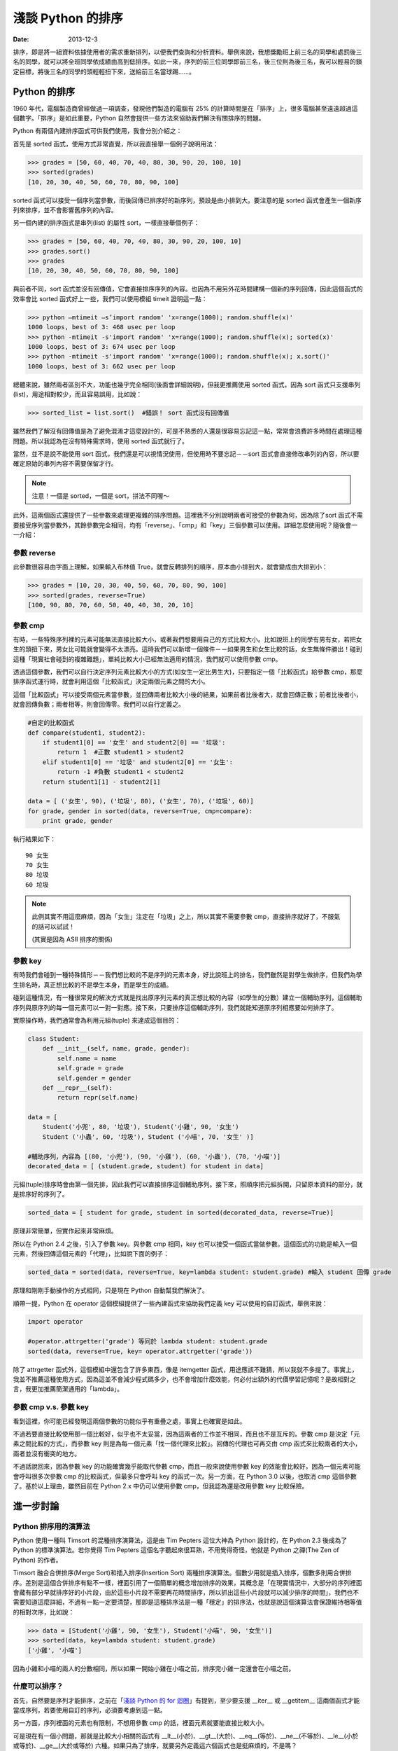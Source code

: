 淺談 Python 的排序
##########################

:date: 2013-12-3

排序，即是將一組資料依據使用者的需求重新排列，以便我們查詢和分析資料。舉例來說，我想獎勵班上前三名的同學和處罰後三名的同學，就可以將全班同學依成績由高到低排序。如此一來，序列的前三位同學即前三名，後三位則為後三名，我可以輕易的鎖定目標，將後三名的同學的頭輕輕扭下來，送給前三名當球踢……。

Python 的排序
==========================

1960 年代，電腦製造商曾經做過一項調查，發現他們製造的電腦有 25% 的計算時間是在「排序」上，很多電腦甚至遠遠超過這個數字。「排序」是如此重要，Python 自然會提供一些方法來協助我們解決有關排序的問題。

Python 有兩個內建排序函式可供我們使用，我會分別介紹之：

首先是 sorted 函式，使用方式非常直覺，所以我直接舉一個例子說明用法：

.. code-block:: python

    >>> grades = [50, 60, 40, 70, 40, 80, 30, 90, 20, 100, 10]
    >>> sorted(grades)
    [10, 20, 30, 40, 50, 60, 70, 80, 90, 100]

sorted 函式可以接受一個序列當參數，而後回傳已排序好的新序列，預設是由小排到大。要注意的是 sorted 函式會產生一個新序列來排序，並不會影響舊序列的內容。

另一個內建的排序函式是串列(list) 的屬性 sort，一樣直接舉個例子：

.. code-block:: python

    >>> grades = [50, 60, 40, 70, 40, 80, 30, 90, 20, 100, 10]
    >>> grades.sort()
    >>> grades
    [10, 20, 30, 40, 50, 60, 70, 80, 90, 100]

與前者不同，sort 函式並沒有回傳值，它會直接排序序列的內容。也因為不用另外花時間建構一個新的序列回傳，因此這個函式的效率會比 sorted 函式好上一些，我們可以使用模組 timeit 證明這一點：

>>> python –mtimeit –s’import random' 'x=range(1000); random.shuffle(x)'
1000 loops, best of 3: 468 usec per loop
>>> python -mtimeit -s'import random' 'x=range(1000); random.shuffle(x); sorted(x)'
1000 loops, best of 3: 674 usec per loop
>>> python -mtimeit -s'import random' 'x=range(1000); random.shuffle(x); x.sort()'
1000 loops, best of 3: 662 usec per loop

總體來說，雖然兩者區別不大，功能也幾乎完全相同(後面會詳細說明)，但我更推薦使用 sorted 函式，因為 sort 函式只支援串列(list)，用途相對較少，而且容易誤用，比如說：

.. code-block:: python

    >>> sorted_list = list.sort()  #錯誤！ sort 函式沒有回傳值

雖然我們了解沒有回傳值是為了避免混淆才這麼設計的，可是不熟悉的人還是很容易忘記這一點，常常會浪費許多時間在處理這種問題。所以我認為在沒有特殊需求時，使用 sorted 函式就行了。

當然，並不是說不能使用 sort 函式，我們還是可以視情況使用，但使用時不要忘記－－sort 函式會直接修改串列的內容，所以要確定原始的串列內容不需要保留才行。

.. note:: 注意！一個是 sorted，一個是 sort，拼法不同喔～

此外，這兩個函式還提供了一些參數來處理更複雜的排序問題。這裡我不分別說明兩者可接受的參數為何，因為除了sort 函式不需要接受序列當參數外，其餘參數完全相同，均有「reverse」、「cmp」和「key」三個參數可以使用。詳細怎麼使用呢？隨後會一一介紹：

參數 reverse
----------------

此參數很容易由字面上理解，如果輸入布林值 True，就會反轉排列的順序，原本由小排到大，就會變成由大排到小：

.. code-block:: python

    >>> grades = [10, 20, 30, 40, 50, 60, 70, 80, 90, 100]
    >>> sorted(grades, reverse=True)
    [100, 90, 80, 70, 60, 50, 40, 40, 30, 20, 10]

參數 cmp
----------------

有時，一些特殊序列裡的元素可能無法直接比較大小，或著我們想要用自己的方式比較大小。比如說班上的同學有男有女，若把女生的頭扭下來，男女比可能就會變得不太漂亮。這時我們可以新增一個條件－－如果男生和女生比較的話，女生無條件勝出！碰到這種「現實社會碰到的複雜難題」，單純比較大小已經無法適用的情況，我們就可以使用參數 cmp。

透過這個參數，我們可以自行決定序列元素比較大小的方式(如女生一定比男生大)，只要指定一個「比較函式」給參數 cmp，那麼排序函式運行時，就會利用這個「比較函式」決定兩個元素之間的大小。

這個「比較函式」可以接受兩個元素當參數，並回傳兩者比較大小後的結果，如果前者比後者大，就會回傳正數；前者比後者小，就會回傳負數；兩者相等，則會回傳零。我們可以自行定義之。

.. code-block:: python

    #自定的比較函式
    def compare(student1, student2): 
        if student1[0] == '女生' and student2[0] == '垃圾': 
            return 1  #正數 student1 > student2
        elif student1[0] == '垃圾' and student2[0] == '女生': 
            return -1 #負數 student1 < student2
        return student1[1] - student2[1]

    data = [ ('女生', 90), ('垃圾', 80), ('女生', 70), ('垃圾', 60)]    
    for grade, gender in sorted(data, reverse=True, cmp=compare):
        print grade, gender 
    
執行結果如下：

::

    90 女生
    70 女生 
    80 垃圾
    60 垃圾 

.. note::

    此例其實不用這麼麻煩，因為「女生」注定在「垃圾」之上，所以其實不需要參數 cmp，直接排序就好了，不服氣的話可以試試！

    (其實是因為 ASII 排序的關係)

參數 key
----------------

有時我們會碰到一種特殊情形－－我們想比較的不是序列的元素本身，好比說班上的排名，我們雖然是對學生做排序，但我們為學生排名時，真正想比較的不是學生本身，而是學生的成績。

碰到這種情況，有一種很常見的解決方式就是找出原序列元素的真正想比較的內容（如學生的分數）建立一個輔助序列，這個輔助序列與原序列的每一個元素可以一對一對應。接下來，只要排序這個輔助序列，我們就能知道原序列相應要如何排序了。

實際操作時，我們通常會為利用元組(tuple) 來達成這個目的：

.. code-block:: python

    class Student:
        def __init__(self, name, grade, gender):
            self.name = name
            self.grade = grade
            self.gender = gender
        def __repr__(self):
            return repr(self.name)
    
    data = [
        Student('小兜', 80, '垃圾'), Student('小雞', 90, '女生')
        Student ('小蟲', 60, '垃圾'), Student ('小喵', 70, '女生' )]
    
    #輔助序列，內容為 [(80, '小兜'), (90, '小雞'), (60, '小蟲'), (70, '小喵')]
    decorated_data = [ (student.grade, student) for student in data]

元組(tuple)排序時會由第一個先排，因此我們可以直接排序這個輔助序列。接下來，照順序把元組拆開，只留原本資料的部分，就是排序好的序列了。

.. code-block:: python

    sorted_data = [ student for grade, student in sorted(decorated_data, reverse=True)]

原理非常簡單，但實作起來非常麻煩。

所以在 Python 2.4 之後，引入了參數 key。與參數 cmp 相同，key 也可以接受一個函式當做參數。這個函式的功能是輸入一個元素，然後回傳這個元素的「代理」，比如說下面的例子：

.. code-block:: python

    sorted_data = sorted(data, reverse=True, key=lambda student: student.grade) #輸入 student 回傳 grade

原理和剛剛手動操作的方式相同，只是現在 Python 自動幫我們解決了。

順帶一提，Python 在 operator 這個模組提供了一些內建函式來協助我們定義 key 可以使用的自訂函式，舉例來說：

.. code-block:: python

    import operator

    #operator.attrgetter('grade') 等同於 lambda student: student.grade
    sorted(data, reverse=True, key= operator.attrgetter('grade')) 

除了 attrgetter 函式外，這個模組中還包含了許多東西，像是 itemgetter 函式，用途應該不難猜，所以我就不多提了。事實上，我並不推薦這種使用方式，因為這並不會減少程式碼多少，也不會增加什麼效能，何必付出額外的代價學習記憶呢？是故相對之言，我更加推薦簡潔通用的「lambda」。

參數 cmp v.s. 參數 key
------------------------

看到這裡，你可能已經發現這兩個參數的功能似乎有重疊之處，事實上也確實是如此。

不過若要直接比較使用那一個比較好，似乎也不太妥當，因為這兩者的工作並不相同，而且也不是互斥的。參數 cmp 是決定「元素之間比較的方式」，而參數 key 則是為每一個元素「找一個代理來比較」。回傳的代理也可再交由 cmp 函式來比較兩者的大小，兩者並沒有衝突的地方。

不過話說回來，因為參數 key 的功能確實幾乎能取代參數 cmp，而且一般來說使用參數 key 的效能會比較好，因為一個元素可能會呼叫很多次參數 cmp 的比較函式，但最多只會呼叫 key 的函式一次。另一方面，在 Python 3.0 以後，也取消 cmp 這個參數了。基於以上理由，雖然目前在 Python 2.x 中仍可以使用參數 cmp，但我認為還是改用參數 key 比較保險。

進一步討論
=======================

Python 排序用的演算法
------------------------

Python 使用一種叫 Timsort 的混種排序演算法，這是由 Tim Pepters 這位大神為 Python 設計的，在 Python 2.3 後成為了 Python 的標準演算法。若你覺得 Tim Pepters 這個名字聽起來很耳熟，不用覺得奇怪，他就是 Python 之禪(The Zen of Python) 的作者。

Timsort 融合合併排序(Merge Sort)和插入排序(Insertion Sort) 兩種排序演算法。個數少用就是插入排序，個數多則用合併排序。差別是這個合併排序有點不一樣，裡面引用了一個簡單的概念增加排序的效果，其概念是「在現實情況中，大部分的序列裡面會藏有部分早就排序好的小片段，由於這些小片段不需要再花時間排序，所以抓出這些小片段就可以減少排序的時間」，我們也不需要知道這麼詳細，不過有一點一定要清楚，那即是這種排序法是一種「穩定」的排序法，也就是說這個演算法會保證維持相等值的相對次序，比如說：

.. code-block:: python

    >>> data = [Student('小雞', 90, '女生'), Student('小喵', 90, '女生')]
    >>> sorted(data, key=lambda student: student.grade)
    ['小雞', '小喵']

因為小雞和小喵的兩人的分數相同，所以如果一開始小雞在小喵之前，排序完小雞一定還會在小喵之前。

什麼可以排序？
------------------------

首先，自然要是序列才能排序，之前在「`淺談 Python 的 for 迴圈 </articles/淺談-python-的-for-迴圈/>`_」有提到，至少要支援 __iter__ 或 __getitem__ 這兩個函式才能當成序列，若要使用自訂的序列，必須要考慮到這一點。

另一方面，序列裡面的元素也有限制，不想用參數 cmp 的話，裡面元素就要能直接比較大小。

可是現在有一個小問題，那就是比較大小相關的函式有 __lt__(小於)、__gt__(大於)、__eq__(等於)、__ne__(不等於)、__le__(小於或等於)、__ge__(大於或等於) 六種。如果只為了排序，就要另外定義這六個函式也是挺麻煩的，不是嗎？

幸好我們不用擔心這一點，因為 Python 保證了只要有定義 __lt__ 函式，那麼排序的時候就只會用 __lt__ 函式；而如果沒有定義 __lt__ 函式，至少也只會用 __gt__ 函式，換言之，實作 __lt__ 函式足矣。

話說回來，當碰到需要自行定義比較大小時，定義全部六個比較函式顯然還是比較推薦的做法。但正如前面所說的，我們其實不想單為了排序就要額外實作六個函式，所以 Python 2.7 以後提供了一個好用的解決方式，那就是使用 functools 模組的 total_ordering。

.. code-block:: python

    @total_ordering
    class Student:
       def __init__(self, name, grade, gender):
           self.name = name
           self.grade = grade
           self.gender = gender
       def __eq__(self, student):              #僅需要實作兩個函式即可
           return self.grade == student.grade
       def __lt__(self, student):
           return self.grade < student.grade
       def __repr__(self):
           return self.name

具體的做法就是在自訂的類別上面加上 @total_ordering，接下來只需要實作兩個比較函式即可，其中一個限定是 __eq__ 函式，至於另外一個，則可以自由選擇 __lt__ 函式、__le__ 函式、__gt__ 函式或 __ge__ 函式實作。@total_ordering 就會自動幫我們補完剩下的函式。

.. note:: 雖然可以四選一，但我覺得實作 __lt__ 函式會是比較好的選擇。

特殊應用 – Natural Sort 的問題
---------------------------------

還有一個問題也常碰到，那就是 Natural Sort 的問題，舉例來說，假設有一些散落的書頁，而我想做排序：

.. code-block:: python
    
    >>> pages = ['p14', 'p3', 'p13', 'p2', 'p4', 'p12', 'p11', 'p1']
    >>> sorted(pages)
    ['p1', 'p11', 'p12', 'p13', 'p14', 'p2', 'p3', 'p4']

咦！為什麼 p11 會排在 p2 前面？這其中的奧妙自然是 Python 使用 ASII 的方式排序。

但重點是該怎麼解決這個問題呢？我沒有找到一個官方的解決辦法。但幸好 Python 擁有強大的第三方函式庫可以使用，所以我們可以選用 natsort 來解決這個問題，這個函式庫可以簡單的用 easy_install 下載。

直接舉個簡單的使用範例：

.. code-block:: python

    >>> from natsort import natsorted
    >>> natsorted(pages)
    ['p1', 'p2', 'p3', 'p4', 'p11', 'p12', 'p13', 'p14']

便可以輕鬆解決這個問題了。

總結
=============

學完了 Python 排序相關的使用方法後，也許你現在手癢癢想要試試各種操作 Python 排序的方式，不過小弟我在這裡要提醒一件事－－別走火入魔了，很多事情並不需要使用排序！
這裡做一個測試－－假設這裡有一個序列，目標是找出最大的元素，你心中第一個想到的是什麼呢？

|
|
|
|
|
|
|
|
|
|
|
|
|
|
|
|
|
|
|
|
|

如果是 sorted 的話，那麼恭喜你走火入魔了XD。
